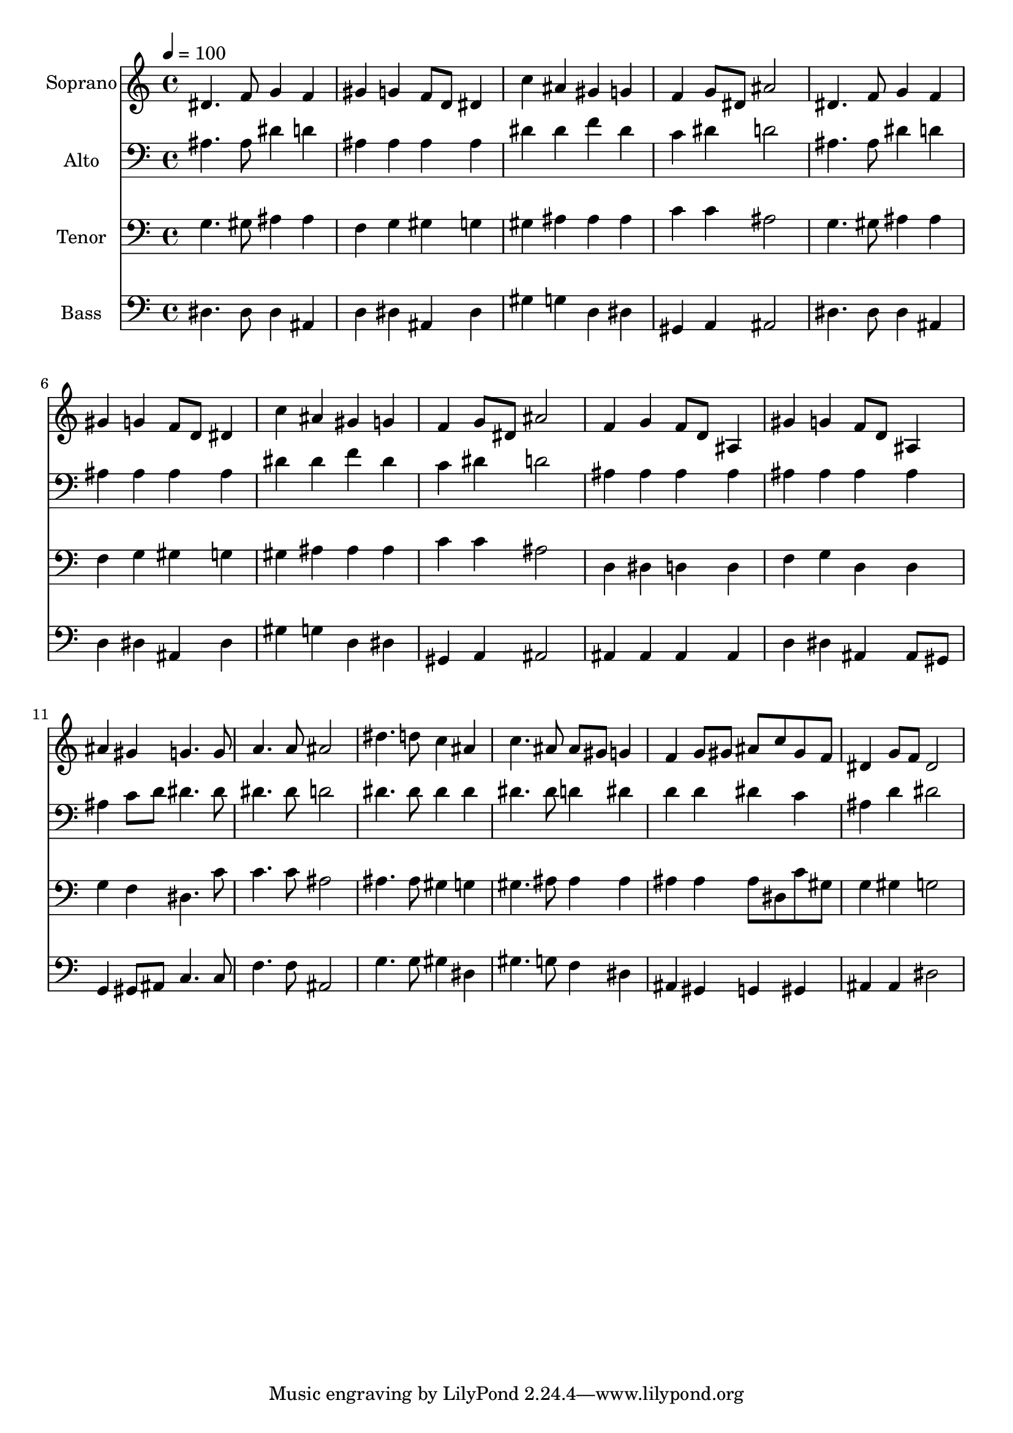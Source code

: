 % Lily was here -- automatically converted by c:/Program Files (x86)/LilyPond/usr/bin/midi2ly.py from output/midi/dh423fv.mid
\version "2.14.0"

\layout {
  \context {
    \Voice
    \remove "Note_heads_engraver"
    \consists "Completion_heads_engraver"
    \remove "Rest_engraver"
    \consists "Completion_rest_engraver"
  }
}

trackAchannelA = {


  \key c \major
    
  \time 4/4 
  

  \key c \major
  
  \tempo 4 = 100 
  
  % [MARKER] Conduct
  
}

trackA = <<
  \context Voice = voiceA \trackAchannelA
>>


trackBchannelA = {
  
  \set Staff.instrumentName = "Soprano"
  
}

trackBchannelB = \relative c {
  dis'4. f8 g4 f 
  | % 2
  gis g f8 d dis4 
  | % 3
  c' ais gis g 
  | % 4
  f g8 dis ais'2 
  | % 5
  dis,4. f8 g4 f 
  | % 6
  gis g f8 d dis4 
  | % 7
  c' ais gis g 
  | % 8
  f g8 dis ais'2 
  | % 9
  f4 g f8 d ais4 
  | % 10
  gis' g f8 d ais4 
  | % 11
  ais' gis g4. g8 
  | % 12
  a4. a8 ais2 
  | % 13
  dis4. d8 c4 ais 
  | % 14
  c4. ais8 ais gis g4 
  | % 15
  f g8 gis ais c gis f 
  | % 16
  dis4 g8 f dis2 
  | % 17
  
}

trackB = <<
  \context Voice = voiceA \trackBchannelA
  \context Voice = voiceB \trackBchannelB
>>


trackCchannelA = {
  
  \set Staff.instrumentName = "Alto"
  
}

trackCchannelB = \relative c {
  ais'4. ais8 dis4 d 
  | % 2
  ais ais ais ais 
  | % 3
  dis dis f dis 
  | % 4
  c dis d2 
  | % 5
  ais4. ais8 dis4 d 
  | % 6
  ais ais ais ais 
  | % 7
  dis dis f dis 
  | % 8
  c dis d2 
  | % 9
  ais4 ais ais ais 
  | % 10
  ais ais ais ais 
  | % 11
  ais c8 d dis4. dis8 
  | % 12
  dis4. dis8 d2 
  | % 13
  dis4. dis8 dis4 dis 
  | % 14
  dis4. dis8 d4 dis 
  | % 15
  d d dis c 
  | % 16
  ais d dis2 
  | % 17
  
}

trackC = <<

  \clef bass
  
  \context Voice = voiceA \trackCchannelA
  \context Voice = voiceB \trackCchannelB
>>


trackDchannelA = {
  
  \set Staff.instrumentName = "Tenor"
  
}

trackDchannelB = \relative c {
  g'4. gis8 ais4 ais 
  | % 2
  f g gis g 
  | % 3
  gis ais ais ais 
  | % 4
  c c ais2 
  | % 5
  g4. gis8 ais4 ais 
  | % 6
  f g gis g 
  | % 7
  gis ais ais ais 
  | % 8
  c c ais2 
  | % 9
  d,4 dis d d 
  | % 10
  f g d d 
  | % 11
  g f dis4. c'8 
  | % 12
  c4. c8 ais2 
  | % 13
  ais4. ais8 gis4 g 
  | % 14
  gis4. ais8 ais4 ais 
  | % 15
  ais ais ais8 dis, c' gis 
  | % 16
  g4 gis g2 
  | % 17
  
}

trackD = <<

  \clef bass
  
  \context Voice = voiceA \trackDchannelA
  \context Voice = voiceB \trackDchannelB
>>


trackEchannelA = {
  
  \set Staff.instrumentName = "Bass"
  
}

trackEchannelB = \relative c {
  dis4. dis8 dis4 ais 
  | % 2
  d dis ais dis 
  | % 3
  gis g d dis 
  | % 4
  gis, a ais2 
  | % 5
  dis4. dis8 dis4 ais 
  | % 6
  d dis ais dis 
  | % 7
  gis g d dis 
  | % 8
  gis, a ais2 
  | % 9
  ais4 ais ais ais 
  | % 10
  d dis ais ais8 gis 
  | % 11
  g4 gis8 ais c4. c8 
  | % 12
  f4. f8 ais,2 
  | % 13
  g'4. g8 gis4 dis 
  | % 14
  gis4. g8 f4 dis 
  | % 15
  ais gis g gis 
  | % 16
  ais ais dis2 
  | % 17
  
}

trackE = <<

  \clef bass
  
  \context Voice = voiceA \trackEchannelA
  \context Voice = voiceB \trackEchannelB
>>


trackF = <<
>>


trackGchannelA = {
  
  \set Staff.instrumentName = "Digital Hymn #423"
  
}

trackG = <<
  \context Voice = voiceA \trackGchannelA
>>


trackHchannelA = {
  
  \set Staff.instrumentName = "Glorious Things of Thee Are Spoken"
  
}

trackH = <<
  \context Voice = voiceA \trackHchannelA
>>


\score {
  <<
    \context Staff=trackB \trackA
    \context Staff=trackB \trackB
    \context Staff=trackC \trackA
    \context Staff=trackC \trackC
    \context Staff=trackD \trackA
    \context Staff=trackD \trackD
    \context Staff=trackE \trackA
    \context Staff=trackE \trackE
  >>
  \layout {}
  \midi {}
}
